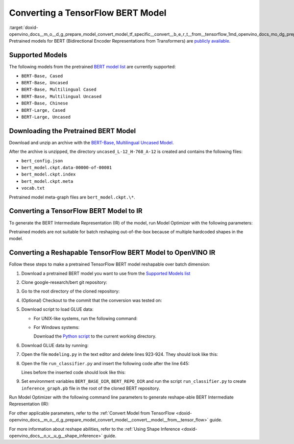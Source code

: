 .. index:: pair: page; Converting a TensorFlow BERT Model
.. _doxid-openvino_docs__m_o__d_g_prepare_model_convert_model_tf_specific__convert__b_e_r_t__from__tensorflow:


Converting a TensorFlow BERT Model
==================================

:target:`doxid-openvino_docs__m_o__d_g_prepare_model_convert_model_tf_specific__convert__b_e_r_t__from__tensorflow_1md_openvino_docs_mo_dg_prepare_model_convert_model_tf_specific_convert_bert_from_tensorflow` Pretrained models for BERT (Bidirectional Encoder Representations from Transformers) are `publicly available <https://github.com/google-research/bert>`__.

.. _supported_models:

Supported Models
~~~~~~~~~~~~~~~~

The following models from the pretrained `BERT model list <https://github.com/google-research/bert#pre-trained-models>`__ are currently supported:

* ``BERT-Base, Cased``

* ``BERT-Base, Uncased``

* ``BERT-Base, Multilingual Cased``

* ``BERT-Base, Multilingual Uncased``

* ``BERT-Base, Chinese``

* ``BERT-Large, Cased``

* ``BERT-Large, Uncased``

Downloading the Pretrained BERT Model
~~~~~~~~~~~~~~~~~~~~~~~~~~~~~~~~~~~~~

Download and unzip an archive with the `BERT-Base, Multilingual Uncased Model <https://storage.googleapis.com/bert_models/2018_11_03/multilingual_L-12_H-768_A-12.zip>`__.

After the archive is unzipped, the directory ``uncased_L-12_H-768_A-12`` is created and contains the following files:

* ``bert_config.json``

* ``bert_model.ckpt.data-00000-of-00001``

* ``bert_model.ckpt.index``

* ``bert_model.ckpt.meta``

* ``vocab.txt``

Pretrained model meta-graph files are ``bert_model.ckpt.\*``.

Converting a TensorFlow BERT Model to IR
~~~~~~~~~~~~~~~~~~~~~~~~~~~~~~~~~~~~~~~~

To generate the BERT Intermediate Representation (IR) of the model, run Model Optimizer with the following parameters:

.. ref-code-block:: cpp

	 mo \
	--input_meta_graph uncased_L-12_H-768_A-12/bert_model.ckpt.meta \
	--output bert/pooler/dense/Tanh                                 \
	--input Placeholder{i32},Placeholder_1{i32},Placeholder_2{i32}

Pretrained models are not suitable for batch reshaping out-of-the-box because of multiple hardcoded shapes in the model.

Converting a Reshapable TensorFlow BERT Model to OpenVINO IR
~~~~~~~~~~~~~~~~~~~~~~~~~~~~~~~~~~~~~~~~~~~~~~~~~~~~~~~~~~~~

Follow these steps to make a pretrained TensorFlow BERT model reshapable over batch dimension:

#. Download a pretrained BERT model you want to use from the `Supported Models list <#supported_models>`__

#. Clone google-research/bert git repository:
   
   .. ref-code-block:: cpp
   
   	https://github.com/google-research/bert.git

#. Go to the root directory of the cloned repository:
   
   
   
   .. ref-code-block:: cpp
   
   	cd bert

#. (Optional) Checkout to the commit that the conversion was tested on:
   
   
   
   .. ref-code-block:: cpp
   
   	git checkout eedf5716c

#. Download script to load GLUE data:
   
   * For UNIX-like systems, run the following command:
     
     .. ref-code-block:: cpp
     
     	wget https://gist.githubusercontent.com/W4ngatang/60c2bdb54d156a41194446737ce03e2e/raw/17b8dd0d724281ed7c3b2aeeda662b92809aadd5/download_glue_data.py
   
   * For Windows systems:
     
     Download the `Python script <https://gist.githubusercontent.com/W4ngatang/60c2bdb54d156a41194446737ce03e2e/raw/17b8dd0d724281ed7c3b2aeeda662b92809aadd5/download_glue_data.py>`__ to the current working directory.

#. Download GLUE data by running:
   
   .. ref-code-block:: cpp
   
   	python3 download_glue_data.py --tasks MRPC

#. Open the file ``modeling.py`` in the text editor and delete lines 923-924. They should look like this:
   
   .. ref-code-block:: cpp
   
   	if not non_static_indexes:
   	    return shape

#. Open the file ``run_classifier.py`` and insert the following code after the line 645:
   
   .. ref-code-block:: cpp
   
   	import os, sys
   	import tensorflow as tf
   	from tensorflow.python.framework import graph_io
   	with tf.compat.v1.Session(graph=tf.compat.v1.get_default_graph()) as sess:
   	    (assignment_map, initialized_variable_names) = \
   	        modeling.get_assignment_map_from_checkpoint(tf.compat.v1.trainable_variables(), init_checkpoint)
   	    tf.compat.v1.train.init_from_checkpoint(init_checkpoint, assignment_map)
   	    sess.run(tf.compat.v1.global_variables_initializer())
   	    frozen = tf.compat.v1.graph_util.convert_variables_to_constants(sess, sess.graph_def, ["bert/pooler/dense/Tanh"])
   	    graph_io.write_graph(frozen, './', 'inference_graph.pb', as_text=False)
   	print('BERT frozen model path {}'.format(os.path.join(os.path.dirname(__file__), 'inference_graph.pb')))
   	sys.exit(0)
   
   Lines before the inserted code should look like this:
   
   .. ref-code-block:: cpp
   
   	(total_loss, per_example_loss, logits, probabilities) = create_model(
   	    bert_config, is_training, input_ids, input_mask, segment_ids, label_ids,
   	    num_labels, use_one_hot_embeddings)

#. Set environment variables ``BERT_BASE_DIR``, ``BERT_REPO_DIR`` and run the script ``run_classifier.py`` to create ``inference_graph.pb`` file in the root of the cloned BERT repository.
   
   .. ref-code-block:: cpp
   
   	export BERT_BASE_DIR=/path/to/bert/uncased_L-12_H-768_A-12
   	export BERT_REPO_DIR=/current/working/directory
   	
   	python3 run_classifier.py \
   	    --task_name=MRPC \
   	    --do_eval=true \
   	    --data_dir=$BERT_REPO_DIR/glue_data/MRPC \
   	    --vocab_file=$BERT_BASE_DIR/vocab.txt \
   	    --bert_config_file=$BERT_BASE_DIR/bert_config.json \
   	    --init_checkpoint=$BERT_BASE_DIR/bert_model.ckpt \
   	    --output_dir=./

Run Model Optimizer with the following command line parameters to generate reshape-able BERT Intermediate Representation (IR):

.. ref-code-block:: cpp

	 mo \
	--input_model inference_graph.pb \
	--input "IteratorGetNext:0{i32}[1 128],IteratorGetNext:1{i32}[1 128],IteratorGetNext:4{i32}[1 128]"

For other applicable parameters, refer to the :ref:`Convert Model from TensorFlow <doxid-openvino_docs__m_o__d_g_prepare_model_convert_model__convert__model__from__tensor_flow>` guide.

For more information about reshape abilities, refer to the :ref:`Using Shape Inference <doxid-openvino_docs__o_v__u_g__shape_inference>` guide.


